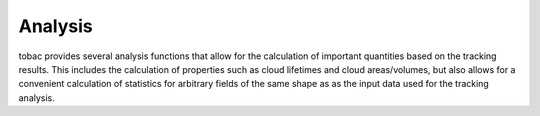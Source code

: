 ..
    Documentation of analysis functions
    TODO: include descriptions of the analysis functions and examples
Analysis
=========
tobac provides several analysis functions that allow for the calculation of important quantities based on the tracking results. This includes the calculation of properties such as cloud lifetimes and cloud areas/volumes, but also allows for a convenient calculation of statistics for arbitrary fields of the same shape as as the input data used for the tracking analysis.

